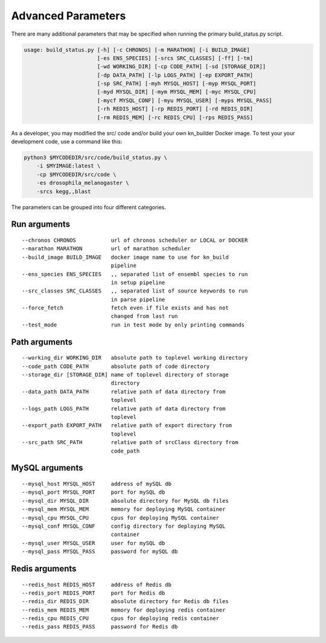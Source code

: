 .. _adv-params-ref:

.. highlight:: none


Advanced Parameters
*******************

There are many additional parameters that may be specified when running the 
primary build_status.py script.

.. code::

    usage: build_status.py [-h] [-c CHRONOS] [-m MARATHON] [-i BUILD_IMAGE]
                           [-es ENS_SPECIES] [-srcs SRC_CLASSES] [-ff] [-tm]
                           [-wd WORKING_DIR] [-cp CODE_PATH] [-sd [STORAGE_DIR]]
                           [-dp DATA_PATH] [-lp LOGS_PATH] [-ep EXPORT_PATH]
                           [-sp SRC_PATH] [-myh MYSQL_HOST] [-myp MYSQL_PORT]
                           [-myd MYSQL_DIR] [-mym MYSQL_MEM] [-myc MYSQL_CPU]
                           [-mycf MYSQL_CONF] [-myu MYSQL_USER] [-myps MYSQL_PASS]
                           [-rh REDIS_HOST] [-rp REDIS_PORT] [-rd REDIS_DIR]
                           [-rm REDIS_MEM] [-rc REDIS_CPU] [-rps REDIS_PASS]

As a developer, you may modified the src/ code and/or build your own kn_builder 
Docker image. To test your your development code, use a command like this:

.. code::
    
    python3 $MYCODEDIR/src/code/build_status.py \
        -i $MYIMAGE:latest \
        -cp $MYCODEDIR/src/code \
        -es drosophila_melanogaster \
        -srcs kegg,,blast

The parameters can be grouped into four different categories.

Run arguments
-------------
::

    --chronos CHRONOS           url of chronos scheduler or LOCAL or DOCKER
    --marathon MARATHON         url of marathon scheduler
    --build_image BUILD_IMAGE   docker image name to use for kn_build 
                                pipeline
    --ens_species ENS_SPECIES   ,, separated list of ensembl species to run 
                                in setup pipeline
    --src_classes SRC_CLASSES   ,, separated list of source keywords to run 
                                in parse pipeline
    --force_fetch               fetch even if file exists and has not  
                                changed from last run
    --test_mode                 run in test mode by only printing commands

Path arguments
--------------
::

    --working_dir WORKING_DIR   absolute path to toplevel working directory
    --code_path CODE_PATH       absolute path of code directory
    --storage_dir [STORAGE_DIR] name of toplevel directory of storage  
                                directory
    --data_path DATA_PATH       relative path of data directory from  
                                toplevel
    --logs_path LOGS_PATH       relative path of data directory from  
                                toplevel
    --export_path EXPORT_PATH   relative path of export directory from  
                                toplevel
    --src_path SRC_PATH         relative path of srcClass directory from  
                                code_path

MySQL arguments
---------------
::

    --mysql_host MYSQL_HOST     address of mySQL db
    --mysql_port MYSQL_PORT     port for mySQL db
    --mysql_dir MYSQL_DIR       absolute directory for MySQL db files
    --mysql_mem MYSQL_MEM       memory for deploying MySQL container
    --mysql_cpu MYSQL_CPU       cpus for deploying MySQL container
    --mysql_conf MYSQL_CONF     config directory for deploying MySQL  
                                container
    --mysql_user MYSQL_USER     user for mySQL db
    --mysql_pass MYSQL_PASS     password for mySQL db

Redis arguments
---------------
::

    --redis_host REDIS_HOST     address of Redis db
    --redis_port REDIS_PORT     port for Redis db
    --redis_dir REDIS_DIR       absolute directory for Redis db files
    --redis_mem REDIS_MEM       memory for deploying redis container
    --redis_cpu REDIS_CPU       cpus for deploying redis container
    --redis_pass REDIS_PASS     password for Redis db

